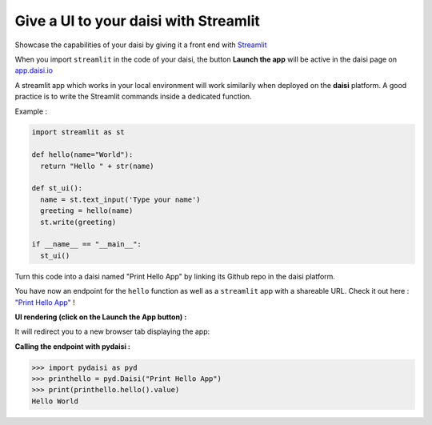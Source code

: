 
Give a UI to your daisi with Streamlit
========================================================


Showcase the capabilities of your daisi by giving it a front end with `Streamlit <https://docs.streamlit.io>`_

When you import ``streamlit`` in the code of your daisi, the
button **Launch the app** will be active in the daisi page on `app.daisi.io <app.daisi.io>`_

A streamlit app which works in your local environment will work similarily when deployed on the **daisi** platform.  
A good practice is to write the Streamlit commands inside a dedicated function.

Example :  

.. code-block:: python

  import streamlit as st

  def hello(name="World"):
    return "Hello " + str(name)
  
  def st_ui():
    name = st.text_input('Type your name')
    greeting = hello(name)
    st.write(greeting)
  
  if __name__ == "__main__":
    st_ui()

Turn this code into a daisi named "Print Hello App" by linking its Github repo in the daisi platform.   

You have now an endpoint for the ``hello`` function as well as a ``streamlit`` app with a shareable URL.   
Check it out here : `"Print Hello App" <https://app.daisi.io/daisies/46c4198a-9def-43c4-af9a-38d4659be737/how-to-use>`_ !   


**UI rendering (click on the Launch the App button) :**   

.. image:: ../images/hello_app_launch.png
  :width: 800
  :alt: Alternative text
   
   
It will redirect you to a new browser tab displaying the app:   

.. image:: ../images/hello_app.png
  :width: 800
  :alt: Alternative text

**Calling the endpoint with pydaisi :**   

>>> import pydaisi as pyd
>>> printhello = pyd.Daisi("Print Hello App")
>>> print(printhello.hello().value)
Hello World




